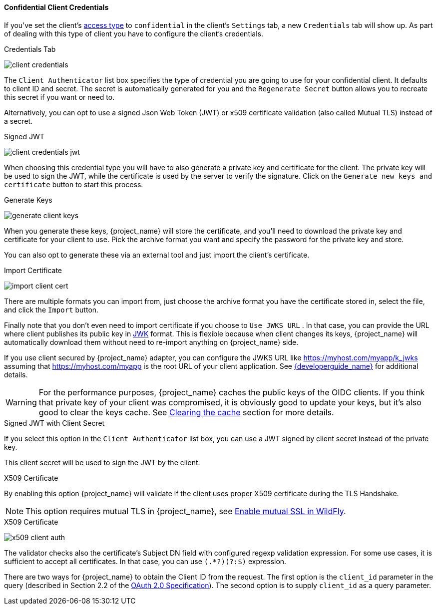 [[_client-credentials]]

==== Confidential Client Credentials

If you've set the client's <<_access-type, access type>> to `confidential` in the client's
`Settings` tab, a new `Credentials` tab will show up. As part of dealing with this
type of client you have to configure the client's credentials.

.Credentials Tab
image:{project_images}/client-credentials.png[]

The `Client Authenticator` list box specifies the type of credential you are going to use for your confidential client.
It defaults to client ID and secret.  The secret is automatically generated for you and the `Regenerate Secret`
button allows you to recreate this secret if you want or need to.

Alternatively, you can opt to use a signed Json Web Token (JWT) or x509 certificate validation (also called Mutual TLS) instead of a secret.

.Signed JWT
image:{project_images}/client-credentials-jwt.png[]

When choosing this credential type you will have to also generate a private key and certificate for the client.  The private key
will be used to sign the JWT, while the certificate is used by the server to verify the signature.  Click on the
`Generate new keys and certificate` button to start this process.

.Generate Keys
image:{project_images}/generate-client-keys.png[]

When you generate these keys, {project_name} will store the certificate, and you'll need to download the private key
and certificate for your client to use.  Pick the archive format you want and specify the password for the private key
and store.

You can also opt to
generate these via an external tool and just import the client's certificate.

.Import Certificate
image:{project_images}/import-client-cert.png[]

There are multiple formats you can import from, just choose the archive format you have the certificate stored in,
select the file, and click the `Import` button.

Finally note that you don't even need to import certificate if you choose to `Use JWKS URL` . In that case, you can provide the URL where
client publishes its public key in https://self-issued.info/docs/draft-ietf-jose-json-web-key.html[JWK] format. This is flexible because when
client changes its keys, {project_name} will automatically download them without need to re-import anything on {project_name} side.

If you use client secured by {project_name} adapter, you can configure the JWKS URL like https://myhost.com/myapp/k_jwks assuming that https://myhost.com/myapp is the
root URL of your client application. See link:{developerguide_link}[{developerguide_name}] for additional details.

WARNING: For the performance purposes, {project_name} caches the public keys of the OIDC clients. If you think that private key of your client
was compromised, it is obviously good to update your keys, but it's also good to clear the keys cache. See <<_clear-cache, Clearing the cache>>
section for more details.

.Signed JWT with Client Secret

If you select this option in the `Client Authenticator` list box, you can use a JWT signed by client secret instead of the private key.

This client secret will be used to sign the JWT by the client.

.X509 Certificate

By enabling this option {project_name} will validate if the client uses proper X509 certificate during the TLS Handshake.

NOTE: This option requires mutual TLS in {project_name}, see <<_enable-mtls-wildfly, Enable mutual SSL in WildFly>>.

.X509 Certificate
image:{project_images}/x509-client-auth.png[]

The validator checks also the certificate's Subject DN field with configured regexp validation expression. For some
use cases, it is sufficient to accept all certificates. In that case, you can use `(.*?)(?:$)` expression.

There are two ways for {project_name} to obtain the Client ID from the request. The first option is the `client_id`
parameter in the query (described in Section 2.2 of the https://tools.ietf.org/html/rfc6749[OAuth 2.0 Specification]).
The second option is to supply `client_id` as a query parameter.

